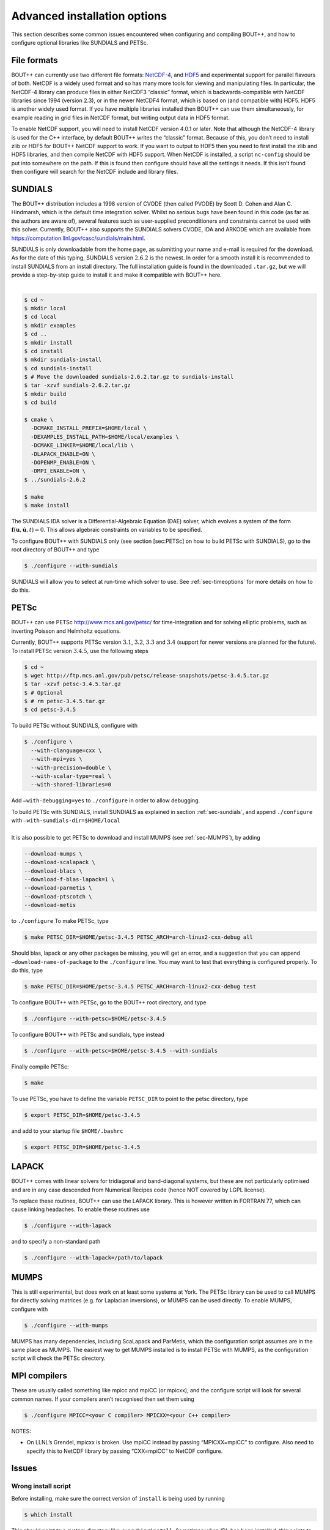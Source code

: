 .. _sec-advancedinstall:

Advanced installation options
=============================

This section describes some common issues encountered when configuring
and compiling BOUT++, and how to configure optional libraries like
SUNDIALS and PETSc.

File formats
------------

BOUT++ can currently use two different file formats: NetCDF-4_, and
HDF5_ and experimental support for parallel flavours of both. NetCDF
is a widely used format and so has many more tools for viewing and
manipulating files. In particular, the NetCDF-4 library can produce
files in either NetCDF3 “classic” format, which is backwards-compatible
with NetCDF libraries since 1994 (version 2.3), or in the newer NetCDF4
format, which is based on (and compatible with) HDF5. HDF5 is another
widely used format. If you have multiple libraries installed then BOUT++
can use them simultaneously, for example reading in grid files in NetCDF
format, but writing output data in HDF5 format.

.. _NetCDF-4: http://www.unidata.ucar.edu/software/netcdf/
.. _HDF5: https://www.hdfgroup.org/HDF5/

To enable NetCDF support, you will need to install NetCDF version 4.0.1
or later. Note that although the NetCDF-4 library is used for the C++
interface, by default BOUT++ writes the “classic” format. Because of
this, you don’t need to install zlib or HDF5 for BOUT++ NetCDF support
to work. If you want to output to HDF5 then you need to first install
the zlib and HDF5 libraries, and then compile NetCDF with HDF5 support.
When NetCDF is installed, a script ``nc-config`` should be put into
somewhere on the path. If this is found then configure should have all
the settings it needs. If this isn’t found then configure will search
for the NetCDF include and library files.

SUNDIALS
--------

The BOUT++ distribution includes a 1998 version of CVODE (then called
PVODE) by Scott D. Cohen and Alan C. Hindmarsh, which is the default
time integration solver. Whilst no serious bugs have been found in this
code (as far as the authors are aware of), several features such as
user-supplied preconditioners and constraints cannot be used with this
solver. Currently, BOUT++ also supports the SUNDIALS solvers CVODE, IDA
and ARKODE which are available from
https://computation.llnl.gov/casc/sundials/main.html.

| SUNDIALS is only downloadable from the home page, as submitting your
  name and e-mail is required for the download. As for the date of this
  typing, SUNDIALS version :math:`2.6.2` is the newest. In order for a
  smooth install it is recommended to install SUNDIALS from an install
  directory. The full installation guide is found in the downloaded
  ``.tar.gz``, but we will provide a step-by-step guide to install it
  and make it compatible with BOUT++ here.
|  

.. code-block:: bash

    $ cd ~
    $ mkdir local
    $ cd local
    $ mkdir examples
    $ cd ..
    $ mkdir install
    $ cd install
    $ mkdir sundials-install
    $ cd sundials-install
    $ # Move the downloaded sundials-2.6.2.tar.gz to sundials-install
    $ tar -xzvf sundials-2.6.2.tar.gz
    $ mkdir build
    $ cd build

    $ cmake \
      -DCMAKE_INSTALL_PREFIX=$HOME/local \
      -DEXAMPLES_INSTALL_PATH=$HOME/local/examples \
      -DCMAKE_LINKER=$HOME/local/lib \
      -DLAPACK_ENABLE=ON \
      -DOPENMP_ENABLE=ON \
      -DMPI_ENABLE=ON \
    $ ../sundials-2.6.2

    $ make
    $ make install

The SUNDIALS IDA solver is a Differential-Algebraic Equation (DAE)
solver, which evolves a system of the form
:math:`\mathbf{f}(\mathbf{u},\dot{\mathbf{u}},t) = 0`. This allows
algebraic constraints on variables to be specified.

To configure BOUT++ with SUNDIALS only (see section [sec:PETSc] on how
to build PETSc with SUNDIALS), go to the root directory of BOUT++ and
type

.. code-block:: bash

    $ ./configure --with-sundials

SUNDIALS will allow you to select at run-time which solver to use. See
:ref:`sec-timeoptions` for more details on how to do this.

PETSc
-----

BOUT++ can use PETSc http://www.mcs.anl.gov/petsc/ for time-integration
and for solving elliptic problems, such as inverting Poisson and
Helmholtz equations.

Currently, BOUT++ supports PETSc version :math:`3.1`, :math:`3.2`,
:math:`3.3` and :math:`3.4` (support for newer versions are planned for
the future). To install PETSc version :math:`3.4.5`, use the following
steps

.. code-block:: bash

    $ cd ~
    $ wget http://ftp.mcs.anl.gov/pub/petsc/release-snapshots/petsc-3.4.5.tar.gz
    $ tar -xzvf petsc-3.4.5.tar.gz
    $ # Optional
    $ # rm petsc-3.4.5.tar.gz
    $ cd petsc-3.4.5

To build PETSc without SUNDIALS, configure with

.. code-block:: bash

    $ ./configure \
      --with-clanguage=cxx \
      --with-mpi=yes \
      --with-precision=double \
      --with-scalar-type=real \
      --with-shared-libraries=0

Add ``–with-debugging=yes`` to ``./configure`` in order to allow
debugging.

| To build PETSc with SUNDIALS, install SUNDIALS as explained in section
  :ref:`sec-sundials`, and append ``./configure`` with
  ``–with-sundials-dir=$HOME/local``
|  
| It is also possible to get PETSc to download and install MUMPS (see
  :ref:`sec-MUMPS`), by adding

.. code-block:: bash

    --download-mumps \
    --download-scalapack \
    --download-blacs \
    --download-f-blas-lapack=1 \
    --download-parmetis \
    --download-ptscotch \
    --download-metis

to ``./configure`` To make PETSc, type

.. code-block:: bash

    $ make PETSC_DIR=$HOME/petsc-3.4.5 PETSC_ARCH=arch-linux2-cxx-debug all

Should blas, lapack or any other packages be missing, you will get an
error, and a suggestion that you can append
``–download-name-of-package`` to the ``./configure`` line. You may want
to test that everything is configured properly. To do this, type

.. code-block:: bash

    $ make PETSC_DIR=$HOME/petsc-3.4.5 PETSC_ARCH=arch-linux2-cxx-debug test

To configure BOUT++ with PETSc, go to the BOUT++ root directory, and
type

.. code-block:: bash

    $ ./configure --with-petsc=$HOME/petsc-3.4.5

To configure BOUT++ with PETSc and sundials, type instead

.. code-block:: bash

    $ ./configure --with-petsc=$HOME/petsc-3.4.5 --with-sundials

Finally compile PETSc:

.. code-block:: bash

    $ make

To use PETSc, you have to define the variable ``PETSC_DIR`` to point to
the petsc directory, type

.. code-block:: bash

    $ export PETSC_DIR=$HOME/petsc-3.4.5

and add to your startup file ``$HOME/.bashrc``

.. code-block:: bash

    $ export PETSC_DIR=$HOME/petsc-3.4.5

LAPACK
------

BOUT++ comes with linear solvers for tridiagonal and band-diagonal
systems, but these are not particularly optimised and are in any case
descended from Numerical Recipes code (hence NOT covered by LGPL
license).

To replace these routines, BOUT++ can use the LAPACK library. This is
however written in FORTRAN 77, which can cause linking headaches. To
enable these routines use

.. code-block:: bash

    $ ./configure --with-lapack

and to specify a non-standard path

.. code-block:: bash

    $ ./configure --with-lapack=/path/to/lapack

.. _sec-mumps:

MUMPS
-----

This is still experimental, but does work on at least some systems at
York. The PETSc library can be used to call MUMPS for directly solving
matrices (e.g. for Laplacian inversions), or MUMPS can be used directly.
To enable MUMPS, configure with

.. code-block:: bash

    $ ./configure --with-mumps

MUMPS has many dependencies, including ScaLapack and ParMetis, which the
configuration script assumes are in the same place as MUMPS. The easiest
way to get MUMPS installed is to install PETSc with MUMPS, as the
configuration script will check the PETSc directory.

MPI compilers
-------------

These are usually called something like mpicc and mpiCC (or mpicxx), and
the configure script will look for several common names. If your
compilers aren’t recognised then set them using

.. code-block:: bash

    $ ./configure MPICC=<your C compiler> MPICXX=<your C++ compiler>

NOTES:

-  On LLNL’s Grendel, mpicxx is broken. Use mpiCC instead by passing
   “MPICXX=mpiCC” to configure. Also need to specify this to NetCDF
   library by passing “CXX=mpiCC” to NetCDF configure.

Issues
------

Wrong install script
~~~~~~~~~~~~~~~~~~~~

Before installing, make sure the correct version of ``install`` is being
used by running

.. code-block:: bash

     $ which install

This should point to a system directory like ``/usr/bin/install``.
Sometimes when IDL has been installed, this points to the IDL install
(e.g. something like ``/usr/common/usg/idl/idl70/bin/install`` on
Franklin). A quick way to fix this is to create a link from your local
bin to the system install:

.. code-block:: bash

     $ ln -s /usr/bin/install $HOME/local/bin/

“which install” should now print the install in your local bin
directory.

Compiling cvode.cxx fails
~~~~~~~~~~~~~~~~~~~~~~~~~

Occasionally compiling the CVODE solver interface will fail with an
error similar to:

.. code-block:: bash

    cvode.cxx: In member function ‘virtual int CvodeSolver::init(rhsfunc, bool, int, BoutR...
    cvode.cxx:234:56: error: invalid conversion from ‘int (*)(CVINT...
    ...

This is caused by different sizes of ints used in different versions of
the CVODE library. The configure script tries to determine the correct
type to use, but may fail in unusual circumstances. To fix, edit
``src/solver/impls/cvode/cvode.cxx``, and change line 48 from

.. code-block:: cpp

    typedef int CVODEINT;

to

.. code-block:: cpp

    typedef long CVODEINT;
